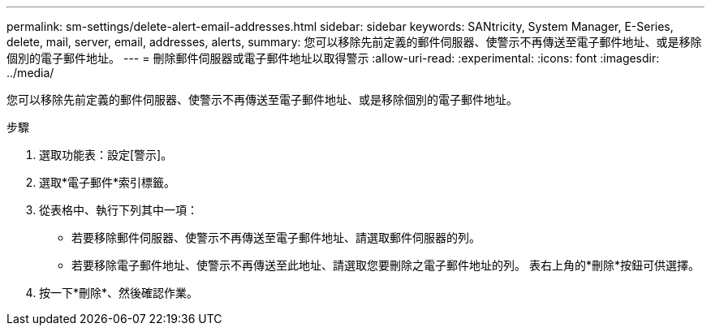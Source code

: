 ---
permalink: sm-settings/delete-alert-email-addresses.html 
sidebar: sidebar 
keywords: SANtricity, System Manager, E-Series, delete, mail, server, email, addresses, alerts, 
summary: 您可以移除先前定義的郵件伺服器、使警示不再傳送至電子郵件地址、或是移除個別的電子郵件地址。 
---
= 刪除郵件伺服器或電子郵件地址以取得警示
:allow-uri-read: 
:experimental: 
:icons: font
:imagesdir: ../media/


[role="lead"]
您可以移除先前定義的郵件伺服器、使警示不再傳送至電子郵件地址、或是移除個別的電子郵件地址。

.步驟
. 選取功能表：設定[警示]。
. 選取*電子郵件*索引標籤。
. 從表格中、執行下列其中一項：
+
** 若要移除郵件伺服器、使警示不再傳送至電子郵件地址、請選取郵件伺服器的列。
** 若要移除電子郵件地址、使警示不再傳送至此地址、請選取您要刪除之電子郵件地址的列。
表右上角的*刪除*按鈕可供選擇。


. 按一下*刪除*、然後確認作業。

